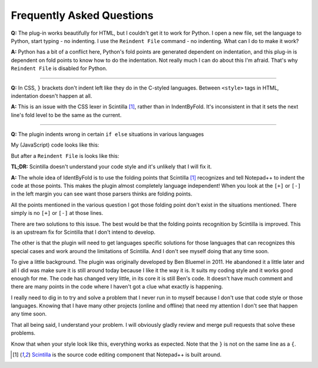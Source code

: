 Frequently Asked Questions
==========================

.. _faq_python:

**Q:** The plug-in works beautifully for HTML, but I couldn't get it to
work for Python. I open a new file, set the language to Python, start
typing - no indenting. I use the ``Reindent File`` command - no indenting.
What can I do to make it work?

**A:** Python has a bit of a conflict here, Python's fold points are
generated dependent on indentation, and this plug-in is dependent on
fold points to know how to do the indentation. Not really much I can do
about this I'm afraid. That's why ``Reindent File`` is disabled for
Python.

----------------------------------------------------------------------

.. _faq_css:

**Q:** In CSS, ``}`` brackets don't indent left like they do in the
C-styled languages. Between ``<style>`` tags in HTML, indentation doesn't
happen at all.

**A:** This is an issue with the CSS lexer in Scintilla [1]_, rather than in
IndentByFold. It's inconsistent in that it sets the next line's fold
level to be the same as the current.

----------------------------------------------------------------------

.. _faq_if_else:

**Q:** The plugin indents wrong in certain ``if else`` situations in various languages

My (JavaScript) code looks like this:

.. code-block:: javascript
    :emphasize-lines: 4

    function myFunction(args) {
        if (checkSomething(arg)) {
            doSomething(arg);
        } else {
            doSomethingElse(arg);
        }
    }

But after a ``Reindent File`` is looks like this:

.. code-block:: javascript
    :emphasize-lines: 4

    function myFunction(args) {
        if (checkSomething(arg)) {
            doSomething(arg);
            } else {
            doSomethingElse(arg);
        }
    }

**TL;DR:** Scintilla doesn't understand your code style and it's unlikely that I will fix it.

**A:** The whole idea of IdentByFold is to use the folding points that Scintilla [1]_
recognizes and tell Notepad++ to indent the code at those points. This makes the
plugin almost completely language independent! When you look at the ``[+]`` or ``[-]``
in the left margin you can see want those parsers thinks are folding points.

All the points mentioned in the various question I got those folding point don't
exist in the situations mentioned. There simply is no ``[+]`` or ``[-]`` at those lines.

There are two solutions to this issue. The best would be that the folding points
recognition by Scintilla is improved. This is an upstream fix for Scintilla that
I don't intend to develop.

The other is that the plugin will need to get languages specific solutions for
those languages that can recognizes this special cases and work around the
limitations of Scintilla. And I don't see myself doing that any time soon.

To give a little background. The plugin was originally developed by Ben Bluemel
in 2011. He abandoned it a little later and all I did was make sure it is still
around today because I like it the way it is. It suits my coding style and
it works good enough for me. The code has changed very little, in its core
it is still Ben's code. It doesn't have much comment and there are many points
in the code where I haven't got a clue what exactly is happening.

I really need to dig in to try and solve a problem that I never run in to
myself because I don't use that code style or those languages. Knowing that
I have many other projects (online and offline) that need my attention
I don't see that happen any time soon.

That all being said, I understand your problem. I will obviously gladly review
and merge pull requests that solve these problems.

Know that when your style look like this, everything works as expected.
Note that the ``}`` is not on the same line as a ``{``.

.. code-block:: javascript
    :emphasize-lines: 4,5

    function myFunction(args) {
        if (checkSomething(arg)) {
            doSomething(arg);
        }
        else {
            doSomethingElse(arg);
        }
    }


.. [1] `Scintilla`_ is the source code editing component that Notepad++ is built around.

.. _Scintilla: https://www.scintilla.org/
